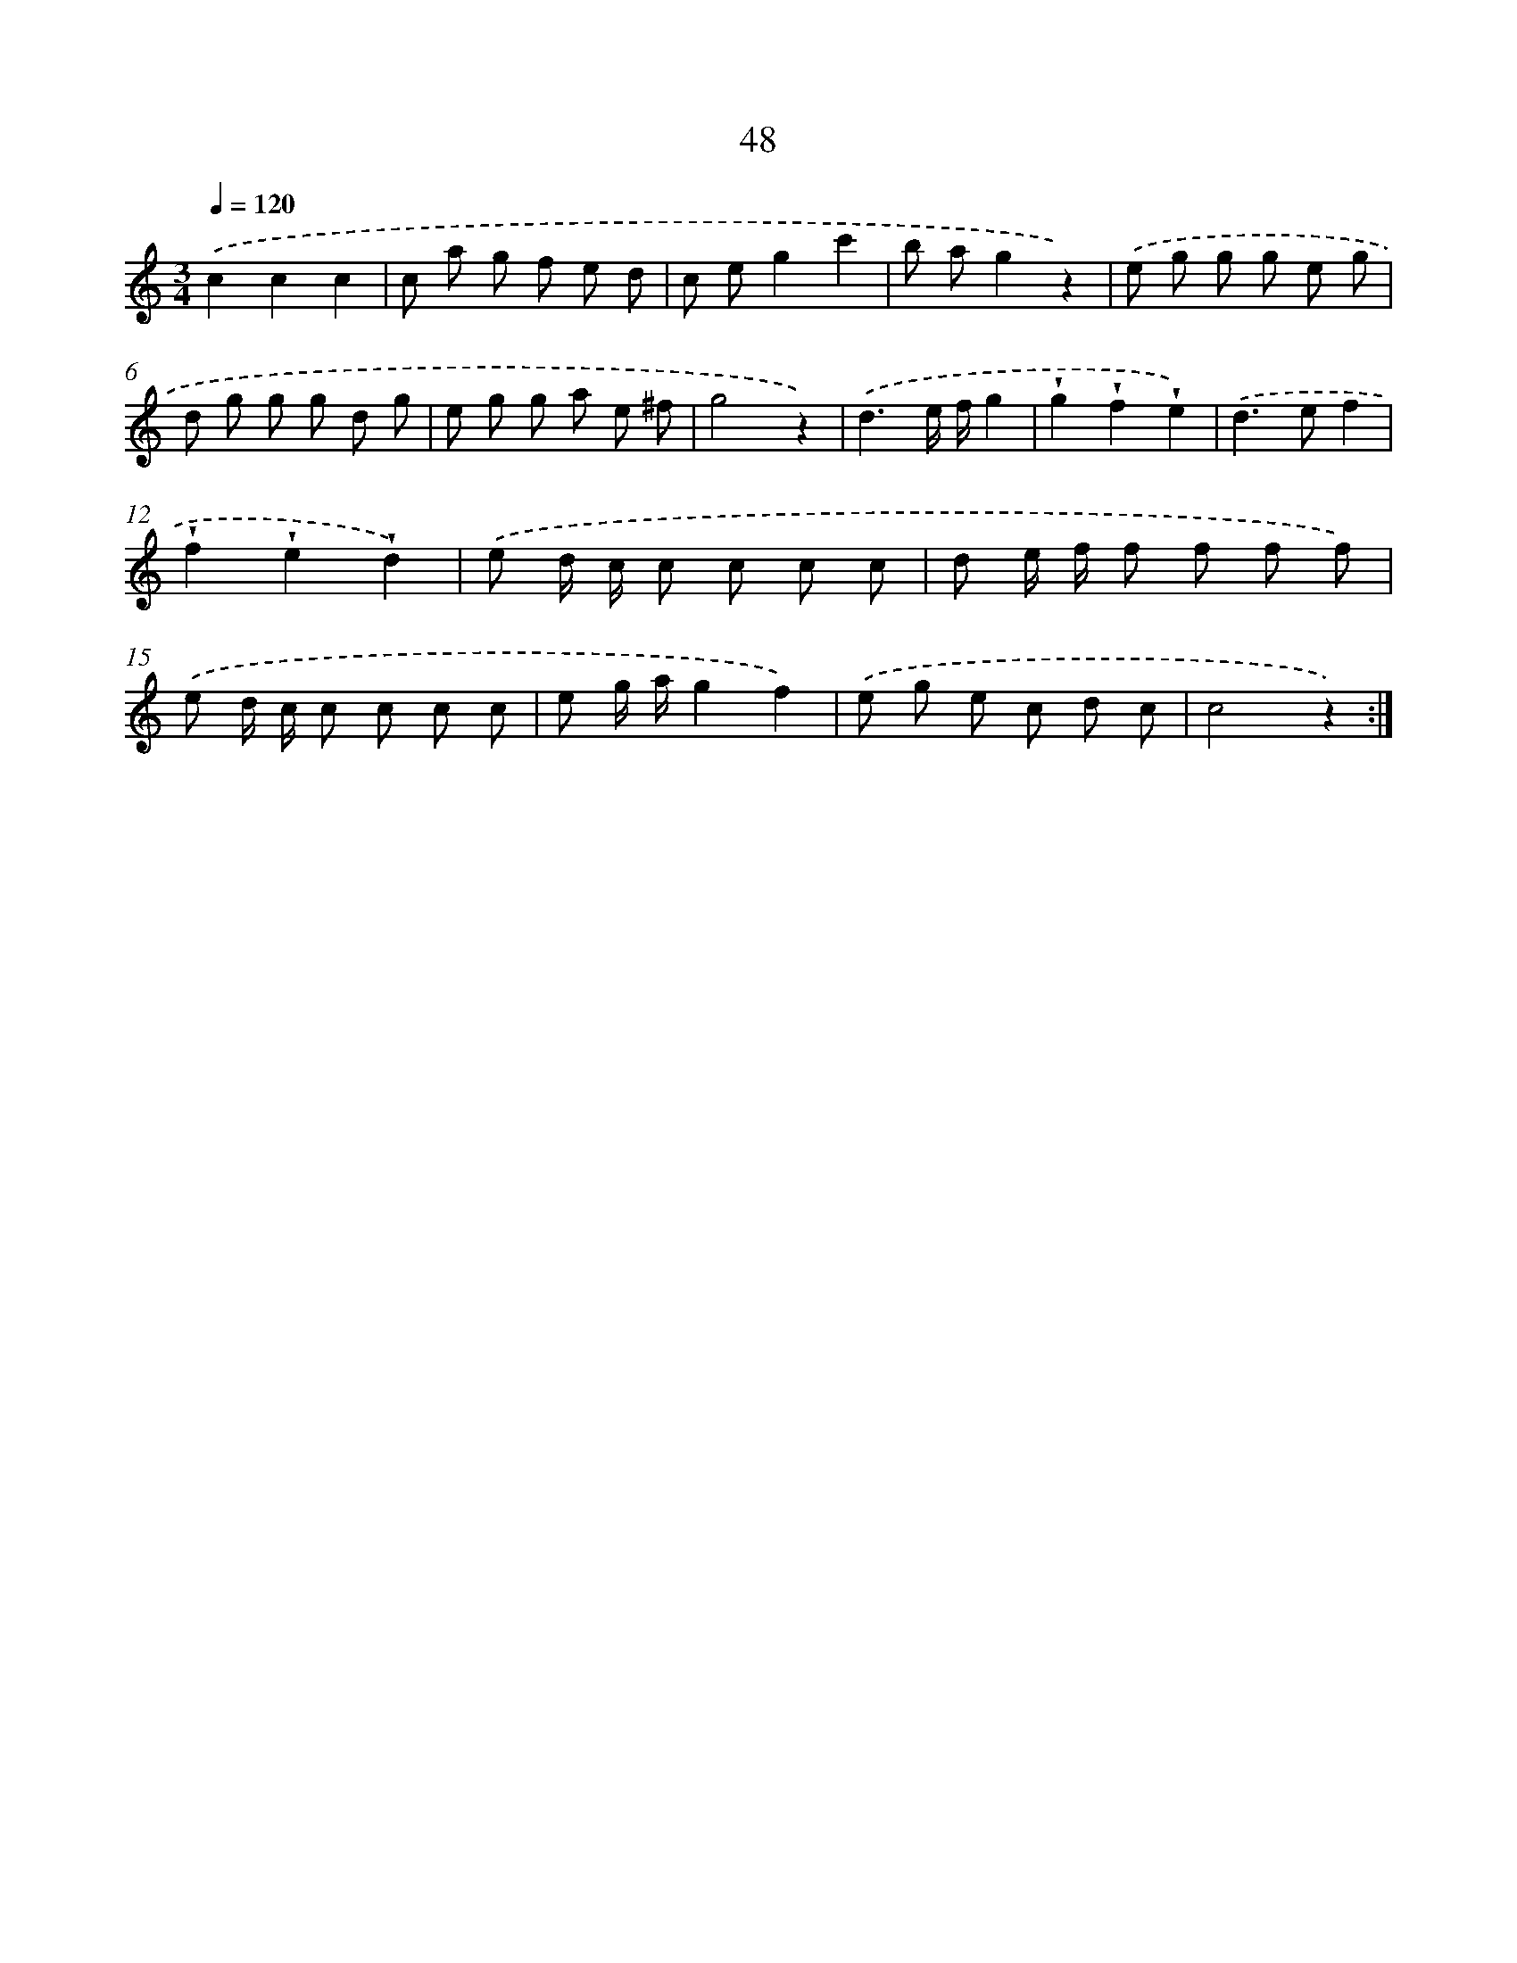 X: 12674
T: 48
%%abc-version 2.0
%%abcx-abcm2ps-target-version 5.9.1 (29 Sep 2008)
%%abc-creator hum2abc beta
%%abcx-conversion-date 2018/11/01 14:37:27
%%humdrum-veritas 4125514192
%%humdrum-veritas-data 3088867507
%%continueall 1
%%barnumbers 0
L: 1/8
M: 3/4
Q: 1/4=120
K: C clef=treble
.('c2c2c2 |
c a g f e d |
c eg2c'2 |
b ag2z2) |
.('e g g g e g |
d g g g d g |
e g g a e ^f |
g4z2) |
.('d3e/ f/g2 |
!wedge!g2!wedge!f2!wedge!e2) |
.('d2>e2f2 |
!wedge!f2!wedge!e2!wedge!d2) |
.('e d/ c/ c c c c |
d e/ f/ f f f f) |
.('e d/ c/ c c c c |
e g/ a/g2f2) |
.('e g e c d c |
c4z2) :|]
